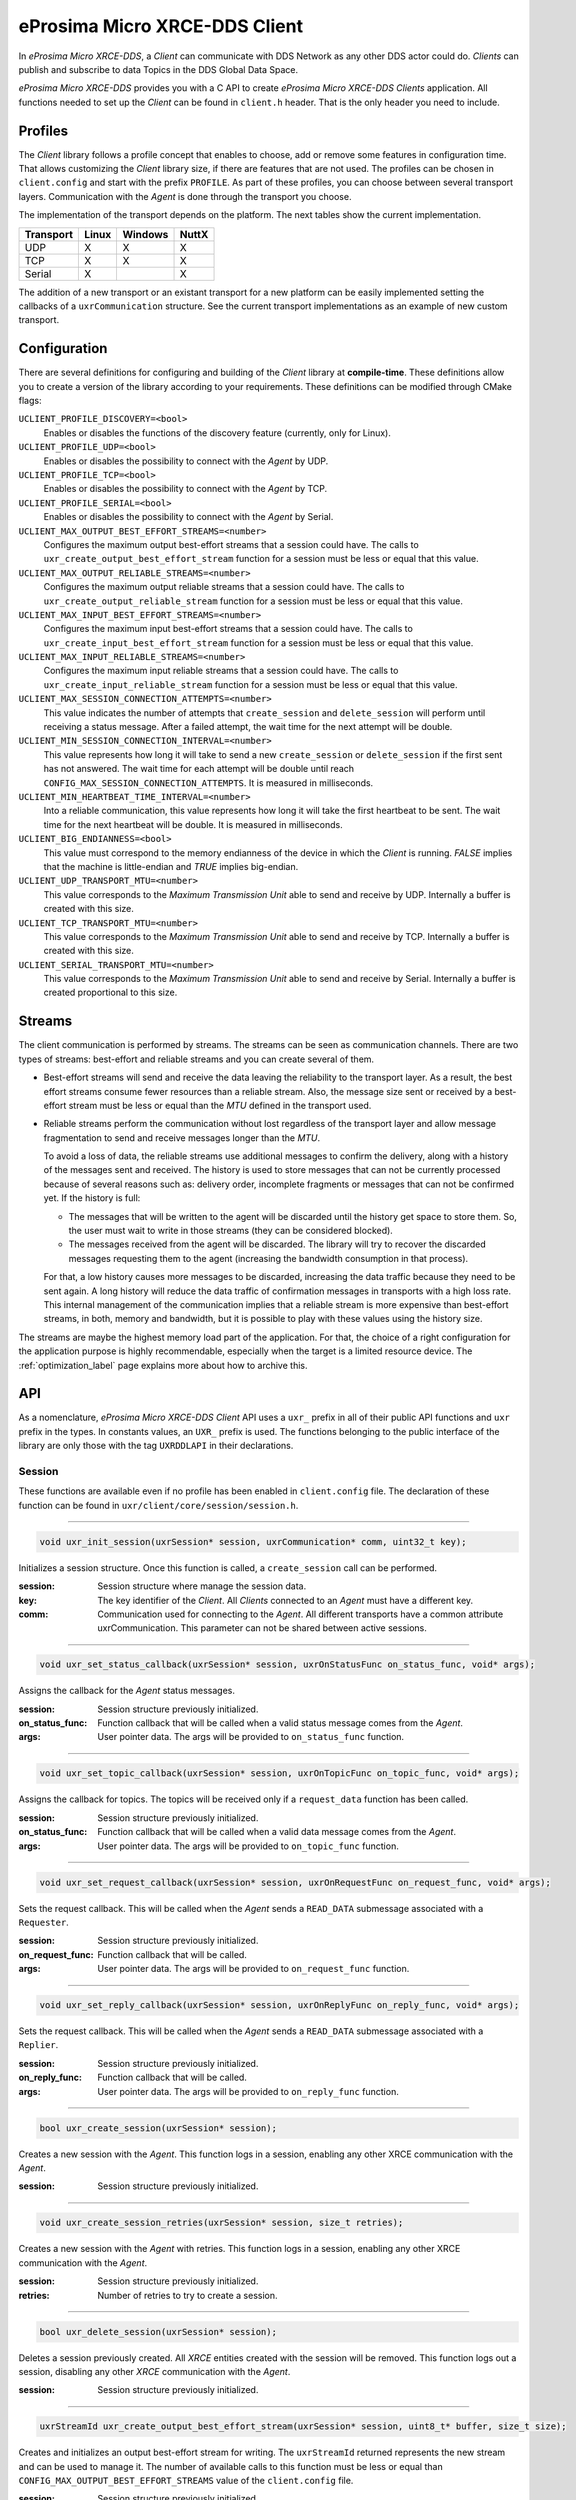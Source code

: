 .. _micro_xrce_dds_client_label:

eProsima Micro XRCE-DDS Client
==============================
In *eProsima Micro XRCE-DDS*, a *Client* can communicate with DDS Network as any other DDS actor could do.
*Clients* can publish and subscribe to data Topics in the DDS Global Data Space.

*eProsima Micro XRCE-DDS* provides you with a C API to create *eProsima Micro XRCE-DDS Clients* application.
All functions needed to set up the *Client* can be found in ``client.h`` header.
That is the only header you need to include.

Profiles
--------

The *Client* library follows a profile concept that enables to choose, add or remove some features in configuration time.
That allows customizing the *Client* library size, if there are features that are not used.
The profiles can be chosen in ``client.config`` and start with the prefix ``PROFILE``.
As part of these profiles, you can choose between several transport layers.
Communication with the *Agent* is done through the transport you choose.

The implementation of the transport depends on the platform.
The next tables show the current implementation.

============ ========== ========= =========
Transport     Linux      Windows   NuttX
============ ========== ========= =========
UDP           X           X        X
TCP           X           X        X
Serial        X                    X
============ ========== ========= =========

The addition of a new transport or an existant transport for a new platform can be easily implemented setting the callbacks of a ``uxrCommunication`` structure.
See the current transport implementations as an example of new custom transport.

Configuration
-------------
There are several definitions for configuring and building of the *Client* library at **compile-time**.
These definitions allow you to create a version of the library according to your requirements.
These definitions can be modified through CMake flags:

``UCLIENT_PROFILE_DISCOVERY=<bool>``
    Enables or disables the functions of the discovery feature (currently, only for Linux).

``UCLIENT_PROFILE_UDP=<bool>``
    Enables or disables the possibility to connect with the *Agent* by UDP.

``UCLIENT_PROFILE_TCP=<bool>``
    Enables or disables the possibility to connect with the *Agent* by TCP.

``UCLIENT_PROFILE_SERIAL=<bool>``
    Enables or disables the possibility to connect with the *Agent* by Serial.

``UCLIENT_MAX_OUTPUT_BEST_EFFORT_STREAMS=<number>``
    Configures the maximum output best-effort streams that a session could have.
    The calls to ``uxr_create_output_best_effort_stream`` function for a session must be less or equal that this value.

``UCLIENT_MAX_OUTPUT_RELIABLE_STREAMS=<number>``
    Configures the maximum output reliable streams that a session could have.
    The calls to ``uxr_create_output_reliable_stream`` function for a session must be less or equal that this value.

``UCLIENT_MAX_INPUT_BEST_EFFORT_STREAMS=<number>``
    Configures the maximum input best-effort streams that a session could have.
    The calls to ``uxr_create_input_best_effort_stream`` function for a session must be less or equal that this value.

``UCLIENT_MAX_INPUT_RELIABLE_STREAMS=<number>``
    Configures the maximum input reliable streams that a session could have.
    The calls to ``uxr_create_input_reliable_stream`` function for a session must be less or equal that this value.

``UCLIENT_MAX_SESSION_CONNECTION_ATTEMPTS=<number>``
    This value indicates the number of attempts that ``create_session`` and ``delete_session`` will perform until receiving a status message.
    After a failed attempt, the wait time for the next attempt will be double.

``UCLIENT_MIN_SESSION_CONNECTION_INTERVAL=<number>``
    This value represents how long it will take to send a new ``create_session`` or ``delete_session`` if the first sent has not answered.
    The wait time for each attempt will be double until reach ``CONFIG_MAX_SESSION_CONNECTION_ATTEMPTS``.
    It is measured in milliseconds.

``UCLIENT_MIN_HEARTBEAT_TIME_INTERVAL=<number>``
    Into a reliable communication, this value represents how long it will take the first heartbeat to be sent.
    The wait time for the next heartbeat will be double.
    It is measured in milliseconds.

``UCLIENT_BIG_ENDIANNESS=<bool>``
    This value must correspond to the memory endianness of the device in which the *Client* is running.
    `FALSE` implies that the machine is little-endian and `TRUE` implies big-endian.

``UCLIENT_UDP_TRANSPORT_MTU=<number>``
    This value corresponds to the `Maximum Transmission Unit` able to send and receive by UDP.
    Internally a buffer is created with this size.

``UCLIENT_TCP_TRANSPORT_MTU=<number>``
    This value corresponds to the `Maximum Transmission Unit` able to send and receive by TCP.
    Internally a buffer is created with this size.

``UCLIENT_SERIAL_TRANSPORT_MTU=<number>``
    This value corresponds to the `Maximum Transmission Unit` able to send and receive by Serial.
    Internally a buffer is created proportional to this size.

Streams
-------
The client communication is performed by streams.
The streams can be seen as communication channels.
There are two types of streams: best-effort and reliable streams and you can create several of them.

* Best-effort streams will send and receive the data leaving the reliability to the transport layer.
  As a result, the best effort streams consume fewer resources than a reliable stream.
  Also, the message size sent or received by a best-effort stream must be less or equal than the *MTU* defined in the transport used.

* Reliable streams perform the communication without lost regardless of the transport layer
  and allow message fragmentation to send and receive messages longer than the *MTU*.

  To avoid a loss of data, the reliable streams use additional messages to confirm the delivery, along with a history of the messages sent and received.
  The history is used to store messages that can not be currently processed because of several reasons such as:
  delivery order, incomplete fragments or messages that can not be confirmed yet.
  If the history is full:

  * The messages that will be written to the agent will be discarded until the history get space to store them.
    So, the user must wait to write in those streams (they can be considered blocked).

  * The messages received from the agent will be discarded.
    The library will try to recover the discarded messages requesting them to the agent (increasing the bandwidth consumption in that process).

  For that, a low history causes more messages to be discarded, increasing the data traffic because they need to be sent again.
  A long history will reduce the data traffic of confirmation messages in transports with a high loss rate.
  This internal management of the communication implies that a reliable stream is more expensive than best-effort streams,
  in both, memory and bandwidth, but it is possible to play with these values using the history size.

The streams are maybe the highest memory load part of the application.
For that, the choice of a right configuration for the application purpose is highly recommendable, especially when the target is a limited resource device.
The :ref:`optimization_label` page explains more about how to archive this.

API
---
As a nomenclature, *eProsima Micro XRCE-DDS Client* API uses a ``uxr_`` prefix in all of their public API functions and ``uxr`` prefix in the types.
In constants values, an ``UXR_`` prefix is used.
The functions belonging to the public interface of the library are only those with the tag ``UXRDDLAPI`` in their declarations.

Session
```````
These functions are available even if no profile has been enabled in ``client.config`` file.
The declaration of these function can be found in ``uxr/client/core/session/session.h``.

------

.. code-block:: c

    void uxr_init_session(uxrSession* session, uxrCommunication* comm, uint32_t key);

Initializes a session structure.
Once this function is called, a ``create_session`` call can be performed.

:session: Session structure where manage the session data.
:key: The key identifier of the *Client*.
      All *Clients* connected to an *Agent* must have a different key.
:comm: Communication used for connecting to the *Agent*.
       All different transports have a common attribute uxrCommunication.
       This parameter can not be shared between active sessions.

------

.. code-block:: c

    void uxr_set_status_callback(uxrSession* session, uxrOnStatusFunc on_status_func, void* args);

Assigns the callback for the *Agent* status messages.

:session: Session structure previously initialized.
:on_status_func: Function callback that will be called when a valid status message comes from the *Agent*.
:args: User pointer data.
       The args will be provided to ``on_status_func`` function.

------

.. code-block:: c

    void uxr_set_topic_callback(uxrSession* session, uxrOnTopicFunc on_topic_func, void* args);

Assigns the callback for topics.
The topics will be received only if a ``request_data`` function has been called.

:session: Session structure previously initialized.
:on_status_func: Function callback that will be called when a valid data message comes from the *Agent*.
:args: User pointer data.
       The args will be provided to ``on_topic_func`` function.

------

.. code-block:: c

    void uxr_set_request_callback(uxrSession* session, uxrOnRequestFunc on_request_func, void* args);

Sets the request callback. This will be called when the *Agent* sends a ``READ_DATA`` submessage associated with a ``Requester``.

:session: Session structure previously initialized.
:on_request_func: Function callback that will be called.
:args: User pointer data.
       The args will be provided to ``on_request_func`` function.

------

.. code-block:: c

    void uxr_set_reply_callback(uxrSession* session, uxrOnReplyFunc on_reply_func, void* args);

Sets the request callback. This will be called when the *Agent* sends a ``READ_DATA`` submessage associated with a ``Replier``.

:session: Session structure previously initialized.
:on_reply_func: Function callback that will be called.
:args: User pointer data.
       The args will be provided to ``on_reply_func`` function.

------

.. code-block:: c

    bool uxr_create_session(uxrSession* session);

Creates a new session with the *Agent*.
This function logs in a session, enabling any other XRCE communication with the *Agent*.

:session: Session structure previously initialized.

------

.. code-block:: c

    void uxr_create_session_retries(uxrSession* session, size_t retries);

Creates a new session with the *Agent* with retries.
This function logs in a session, enabling any other XRCE communication with the *Agent*.

:session: Session structure previously initialized.
:retries: Number of retries to try to create a session.

------

.. code-block:: c

    bool uxr_delete_session(uxrSession* session);

Deletes a session previously created.
All `XRCE` entities created with the session will be removed.
This function logs out a session, disabling any other `XRCE` communication with the *Agent*.

:session: Session structure previously initialized.

------

.. code-block:: c

    uxrStreamId uxr_create_output_best_effort_stream(uxrSession* session, uint8_t* buffer, size_t size);

Creates and initializes an output best-effort stream for writing.
The ``uxrStreamId`` returned represents the new stream and can be used to manage it.
The number of available calls to this function must be less or equal than ``CONFIG_MAX_OUTPUT_BEST_EFFORT_STREAMS`` value of the ``client.config`` file.

:session: Session structure previously initialized.
:buffer: Memory block where the messages will be written.
:size: Buffer size.

------

.. code-block:: c

    uxrStreamId uxr_create_output_reliable_stream(uxrSession* session, uint8_t* buffer, size_t size, size_t history);

Creates and initializes an output reliable stream for writing.
The ``uxrStreamId`` returned represents the new stream and can be used to manage it.
The number of available calls to this function must be less or equal than ``CONFIG_MAX_OUTPUT_RELIABLE_STREAMS`` value of the ``client.config`` file.

:session: Session structure previously initialized.
:buffer: Memory block where the messages will be written.
:size: Buffer size.
:history: History used for reliable connection.
          The buffer size will be split into smaller buffers using this value.
          The history must be a power of two.

------

.. code-block:: c

    uxrStreamId uxr_create_input_best_effort_stream(uxrSession* session);

Creates and initializes an input best-effort stream for receiving messages.
The ``uxrStreamId`` returned represents the new stream and can be used to manage it.
The number of available calls to this function must be less or equal than ``CONFIG_MAX_INPUT_BEST_EFFORT_STREAMS`` value of the ``client.config`` file.

:session: Session structure previously initialized.

------

.. code-block:: c

    uxrStreamId uxr_create_input_reliable_stream(uxrSession* session, uint8_t* buffer, size_t size, size_t history);

Creates and initializes an input reliable stream for receiving messages.
The returned ``uxrStreamId`` represents the new stream and can be used to manage it.
The number of available calls to this function must be less or equal than ``CONFIG_MAX_INPUT_RELIABLE_STREAMS`` value of the ``client.config`` file.

:session: Session structure previously initialized.
:buffer: Memory block where the messages will be storaged.
:size: Buffer size.
:history: History used for reliable connection.
          The buffer will be split into smaller buffers using this value.
          The history must be a power of two.

------

.. code-block:: c

    void uxr_flash_output_streams(uxrSession* session);

Flashes all output streams sending the data through the transport.

:session: Session structure previously initialized.

------

.. code-block:: c

    void uxr_run_session_time(uxrSession* session, int time);

This function processes the internal functionality of a session.
It implies:

1. Flushing all output streams sending the data through the transport.
2. If there is any reliable stream, it will perform the associated reliable behaviour to ensure communication.
3. Listening messages from the *Agent* and calling the associated callback if it exists (a topic callback or a status callback).

The ``time`` suffix function version will perform these actions and will listen to messages for a ``time`` duration.
Only when the time waiting for a message overcome the ``time`` duration, the function finishes.
The function will return ``true`` if the sending data have been confirmed, ``false`` otherwise.

:session: Session structure previously initialized.
:time: Time for waiting, in milliseconds.
          For waiting without timeout, set the value to ``UXR_TIMEOUT_INF``

------

.. code-block:: c

    void uxr_run_session_until_timeout(uxrSession* session, int timeout);

This function processes the internal functionality of a session.
It implies:

1. Flushing all output streams sending the data through the transport.
2. If there is any reliable stream, it will perform the associated reliable behaviour to ensure communication.
3. Listening messages from the *Agent* and call the associated callback if it exists (a topic callback or a status callback).

The ``_until_timeout`` suffix function version will perform these actions until receiving one message.
Once the message has been received or the timeout has been reached, the function finishes.
Only when the time waiting for a message overcome the ``timeout`` duration, the function finishes.
The function will return ``true`` if it has received a message, ``false`` if the timeout has been reached.

:session: Session structure previously initialized.
:timeout: Time for waiting for a new message, in milliseconds.
          For waiting without timeout, set the value to ``UXR_TIMEOUT_INF``

------

.. code-block:: c

    bool uxr_run_session_until_confirm_delivery(uxrSession* session, int timeout);

This function processes the internal functionality of a session.
It implies:

1. Flushing all output streams sending the data through the transport.
2. If there is any reliable stream, it will perform the associated reliable behaviour to ensure communication.
3. Listening messages from the *Agent* and call the associated callback if it exists (a topic callback or a status callback).

The ``_until_confirm_delivery`` suffix function version will perform these actions during ``timeout``
or until the output reliable streams confirm that the sent messages have been received by the *Agent*.
The function will return ``true`` if the sent data have been confirmed, ``false`` otherwise.

:session: Session structure previously initialized.
:timeout: Maximum waiting time for a new message, in milliseconds.
          For waiting without timeout, set the value to ``UXR_TIMEOUT_INF``

------

.. code-block:: c

    bool uxr_run_session_until_all_status(uxrSession* session, int timeout, const uint16_t* request_list, uint8_t* status_list, size_t list_size);

This function processes the internal functionality of a session.
It implies:

1. Flushing all output streams sending the data through the transport.
2. If there is any reliable stream, it will perform the associated reliable behaviour to ensure communication.
3. Listening messages from the *Agent* and call the associated callback if it exists (a topic callback or a status callback).

The ``_until_all_status`` suffix function version will perform these actions during ``timeout`` duration
or until all requested status had been received.
The function will return ``true`` if all status have been received and all of them have the value ``UXR_STATUS_OK`` or ``UXR_STATUS_OK_MATCHED``, ``false`` otherwise.

:session: Session structure previously initialized.
:timeout: Maximum waiting time for a new message, in milliseconds.
          For waiting without timeout, set the value to ``UXR_TIMEOUT_INF``
:request_list: An array of requests to confirm with a status.
:status_list: An uninitialized array with the same size as ``request_list`` where the status values will be written.
              The position of status in the list corresponds to the request at the same position in ``request_list``.
:list_size: The size of ``request_list`` and ``status_list`` arrays.

------

.. code-block:: c

    bool uxr_run_session_until_one_status(uxrSession* session, int timeout, const uint16_t* request_list, uint8_t* status_list, size_t list_size);

This function processes the internal functionality of a session.
It implies:

1. Flushing all output streams sending the data through the transport.
2. If there is any reliable stream, it will perform the associated reliable behaviour to ensure communication.
3. Listening messages from the *Agent* and call the associated callback if it exists (a topic callback or a status callback).

The ``_until_one_status`` suffix function version will perform these actions during ``timeout`` duration
or until one requested status had been received.
The function will return ``true`` if one status have been received and has the value ``UXR_STATUS_OK`` or ``UXR_STATUS_OK_MATCHED``, ``false`` otherwise.

:session: Session structure previously initialized.
:timeout: Maximum waiting time for a new message, in milliseconds.
          For waiting without timeout, set the value to ``UXR_TIMEOUT_INF``
:request_list: An array of requests that can be confirmed.
:status_list: An uninitialized array with the same size as ``request_list`` where the status value will be written.
              The position of the status in the list corresponds to the request at the same position in ``request_list``.
:list_size: The size of ``request_list`` and ``status_list`` arrays.

------

.. code-block:: c

    bool uxr_run_session_until_data(uxrSession* session, int timeout);

This function processes the internal functionality of a session.
It implies:

1. Flushing all output streams sending the data through the transport.
2. If there is any reliable stream, it will perform the associated reliable behaviour to ensure communication.
3. Listening messages from the *Agent* and call the associated callback if it exists (a topic callback or a status callback).

The ``_until_data`` suffix function version will perform these actions during ``timeout`` duration
or until one subscription data, request or reply is received.
The function will return ``true`` if one subscription data, request or reply is received, ``false`` otherwise.

:session: Session structure previously initialized.
:timeout: Maximum waiting time for a new message, in milliseconds.
          For waiting without timeout, set the value to ``UXR_TIMEOUT_INF``

------

.. code-block:: c

    bool uxr_sync_session(uxrSession* session, int timeout);

This function synchronizes the session time with the *Agent* using the NTP protocol by default.

:session: Session structure previously initialized.
:timeout: The waiting time in milliseconds.

------

.. code-block:: c

    int64_t uxr_epoch_millis(uxrSession* session);

This function returns the epoch time in milliseconds taking into account the offset computed during the time synchronization.

:session: Session structure previously initialized.

------

.. code-block:: c

    int64_t uxr_epoch_nanos(uxrSession* session);

This function returns the epoch time in nanoseconds taking into account the offset computed during the time synchronization.

:session: Session structure previously initialized.

------

Create entities by XML profile
``````````````````````````````
These functions are enabled when ``PROFILE_CREATE_ENTITIES_XML`` is selected in the ``client.config`` file.
The declaration of these functions can be found in ``uxr/client/profile/session/create_entities_xml.h``.

------

.. code-block:: c

    uint16_t uxr_buffer_create_participant_xml(uxrSession* session, uxrStreamId stream_id, uxrObjectId object_id, uint16_t domain, const char* xml, uint8_t mode);

Creates a `participant` entity in the *Agent*.
The message is only written into the stream buffer.
To send the message is necessary call to ``uxr_flash_output_streams`` or to ``uxr_run_session`` function.

:session: Session structure previously initialized.
:stream_id: The output stream ID where the message will be written.
:object_id: The identifier of the new entity.
            Later, the entity can be referenced with this id.
            The type must be ``UXR_PARTICIPANT_ID``.
:xml: An XML representation of the new entity.
:mode: Determines the creation entity mode.
        The Creation Mode Table describes the entities' creation behaviour according to the ``UXR_REUSE`` and ``UXR_REPLACE`` flags.

------

.. code-block:: c

    uint16_t uxr_buffer_create_topic_xml(uxrSession* session, uxrStreamId stream_id, uxrObjectId object_id, uxrObjectId participant_id, const char* xml, uint8_t mode);

Creates a `topic` entity in the *Agent*.
The message is only written into the stream buffer.
To send the message is necessary call to ``uxr_flash_output_streams`` or to ``uxr_run_session`` function.

:session: Session structure previously initialized.
:stream_id: The output stream ID where the message will be written.
:object_id: The identifier of the new entity.
            Later, the entity can be referenced with this id.
            The type must be ``UXR_TOPIC_ID``.
:participant_id: The identifier of the associated participant.
            The type must be ``UXR_PARTICIPANT_ID``.
:xml: An XML representation of the new entity.
:mode: Determines the creation entity mode.
        The Creation Mode Table describes the entities' creation behaviour according to the ``UXR_REUSE`` and ``UXR_REPLACE`` flags.

------

.. code-block:: c

    uint16_t uxr_buffer_create_publisher_xml(uxrSession* session, uxrStreamId stream_id, uxrObjectId object_id, uxrObjectId participant_id, const char* xml, uint8_t mode);

Creates a `publisher` entity in the *Agent*.
The message is only written into the stream buffer.
To send the message is necessary call to ``uxr_flash_output_streams`` or to ``uxr_run_session`` function.

:session: Session structure previously initialized.
:stream_id: The output stream ID where the message will be written.
:object_id: The identifier of the new entity.
            Later, the entity can be referenced with this id.
            The type must be ``UXR_PUBLISHER_ID``.
:participant_id: The identifier of the associated participant.
            The type must be ``UXR_PARTICIPANT_ID``.
:xml: An XML representation of the new entity.
:mode: Determines the creation entity mode.
        The Creation Mode Table describes the entities' creation behaviour according to the ``UXR_REUSE`` and ``UXR_REPLACE`` flags.

------

.. code-block:: c

    uint16_t uxr_buffer_create_subscriber_xml(uxrSession* session, uxrStreamId stream_id, uxrObjectId object_id, uxrObjectId participant_id, const char* xml, uint8_t mode);

Creates a `subscriber` entity in the *Agent*.
The message is only written into the stream buffer.
To send the message is necessary call to ``uxr_flash_output_streams`` or to ``uxr_run_session`` function.

:session: Session structure previously initialized.
:stream_id: The output stream ID where the message will be written.
:object_id: The identifier of the new entity.
            Later, the entity can be referenced with this id.
            The type must be ``UXR_SUBSCRIBER_ID``.
:participant_id: The identifier of the associated participant.
            The type must be ``UXR_PARTICIPANT_ID``.
:xml: An XML representation of the new entity.
:mode: Determines the creation entity mode.
        The Creation Mode Table describes the entities' creation behaviour according to the ``UXR_REUSE`` and ``UXR_REPLACE`` flags.

------

.. code-block:: c

    uint16_t uxr_buffer_create_datawriter_xml(uxrSession* session, uxrStreamId stream_id, uxrObjectId object_id, uxrObjectId publisher_id, const char* xml, uint8_t mode);

Creates a `datawriter` entity in the *Agent*.
The message is only written into the stream buffer.
To send the message is necessary call to ``uxr_flash_output_streams`` or to ``uxr_run_session`` function.

:session: Session structure previously initialized.
:stream_id: The output stream ID where the message will be written.
:object_id: The identifier of the new entity.
            Later, the entity can be referenced with this id.
            The type must be ``UXR_DATAWRITER_ID``.
:publisher_id: The identifier of the associated publisher.
            The type must be ``UXR_PUBLISHER_ID``.
:xml: An XML representation of the new entity.
:mode: Determines the creation entity mode.
        The Creation Mode Table describes the entities' creation behaviour according to the ``UXR_REUSE`` and ``UXR_REPLACE`` flags.

------

.. code-block:: c

    uint16_t uxr_buffer_create_datareader_xml(uxrSession* session, uxrStreamId stream_id, uxrObjectId object_id, uxrObjectId subscriber_id, const char* xml, uint8_t mode);

Creates a `datareader` entity in the *Agent*.
The message is only written into the stream buffer.
To send the message is necessary call to ``uxr_flash_output_streams`` or to ``uxr_run_session`` function.

:session: Session structure previously initialized.
:stream_id: The output stream ID where the message will be written.
:object_id: The identifier of the new entity.
            Later, the entity can be referenced with this id.
            The type must be ``UXR_DATAREADER_ID``.
:subscriber_id: The identifier of the associated subscriber.
            The type must be ``UXR_SUBSCRIBER_ID``.
:xml: An XML representation of the new entity.
:mode: Determines the creation entity mode.
        The Creation Mode Table describes the entities' creation behaviour according to the ``UXR_REUSE`` and ``UXR_REPLACE`` flags.

------

.. code-block:: c

    uint16_t uxr_buffer_create_requester_xml(uxrSession* session, uxrStreamId stream_id, uxrObjectId object_id, uxrObjectId participant_id, const char* xml, uint8_t mode);

Creates a `requester` entity in the *Agent*.
The message is only written into the stream buffer.
To send the message it is necessary to call the ``uxr_flash_output_streams`` or ``uxr_run_session`` functions.

:session: Session structure previously initialized.
:stream_id: The output stream ID where the message will be written.
:object_id: The identifier of the new entity.
            Later, the entity can be referenced with this id.
            The type must be ``UXR_REQUESTER_ID``.
:participant_id: The identifier of the associated participant.
            The type must be ``UXR_PARTICIPANT_ID``.
:xml: An XML representation of the new entity.
:mode: Determines the creation entity mode.
        The Creation Mode Table describes the entities' creation behaviour according to the ``UXR_REUSE`` and ``UXR_REPLACE`` flags.

------

.. code-block:: c

    uint16_t uxr_buffer_create_replier_xml(uxrSession* session, uxrStreamId stream_id, uxrObjectId object_id, uxrObjectId participant_id, const char* xml, uint8_t mode);

Creates a `replier` entity in the *Agent*.
The message is only written into the stream buffer.
To send the message it is necessary to call the ``uxr_flash_output_streams`` or ``uxr_run_session`` functions.

:session: Session structure previously initialized.
:stream_id: The output stream ID where the message will be written.
:object_id: The identifier of the new entity.
            Later, the entity can be referenced with this id.
            The type must be ``UXR_REPLIER_ID``.
:participant_id: The identifier of the associated participant.
            The type must be ``UXR_PARTICIPANT_ID``.
:xml: An XML representation of the new entity.
:mode: Determines the creation entity mode.
        The Creation Mode Table describes the entities' creation behaviour according to the ``UXR_REUSE`` and ``UXR_REPLACE`` flags.

------

Create entities by reference profile
````````````````````````````````````
These functions are enabled when ``PROFILE_CREATE_ENTITIES_REF`` is selected in the ``client.config`` file.
The declaration of these functions can be found in ``uxr/client/profile/session/create_entities_ref.h``.

------

.. code-block:: c

    uint16_t uxr_buffer_create_participant_ref(uxrSession* session, uxrStreamId stream_id, uxrObjectId object_id, const char* ref, uint8_t mode);

Creates a `participant` entity in the *Agent*.
The message is only written into the stream buffer.
To send the message is necessary call to ``uxr_flash_output_streams`` or to ``uxr_run_session`` function.

:session: Session structure previously initialized.
:stream_id: The output stream ID where the message will be written.
:object_id: The identifier of the new entity.
            Later, the entity can be referenced with this id.
            The type must be ``UXR_PARTICIPANT_ID``
:ref: A reference to the new entity.
:mode: Determines the creation entity mode.
        The Creation Mode Table describes the entities' creation behaviour according to the ``UXR_REUSE`` and ``UXR_REPLACE`` flags.

------

.. code-block:: c

    uint16_t uxr_buffer_create_topic_ref(uxrSession* session, uxrStreamId stream_id, uxrObjectId object_id, uxrObjectId participant_id, const char* ref, uint8_t mode);

Creates a `topic` entity in the *Agent*.
The message is only written into the stream buffer.
To send the message is necessary call to ``uxr_flash_output_streams`` or to ``uxr_run_session`` function.

:session: Session structure previously initialized.
:stream_id: The output stream ID where the message will be written.
:object_id: The identifier of the new entity.
            Later, the entity can be referenced with this id.
            The type must be ``UXR_TOPIC_ID``
:participant_id: The identifier of the associated participant.
            The type must be ``UXR_PARTICIPANT_ID``
:ref: A reference to the new entity.
:mode: Determines the creation entity mode.
        The Creation Mode Table describes the entities' creation behaviour according to the ``UXR_REUSE`` and ``UXR_REPLACE`` flags.

------

.. code-block:: c

    uint16_t uxr_buffer_create_datawriter_ref(uxrSession* session, uxrStreamId stream_id, uxrObjectId object_id, uxrObjectId publisher_id, const char* ref, uint8_t mode);

Creates a `datawriter` entity in the *Agent*.
The message is only written into the stream buffer.
To send the message is necessary call to ``uxr_flash_output_streams`` or to ``uxr_run_session`` function.

:session: Session structure previously initialized.
:stream_id: The output stream ID where the message will be written.
:object_id: The identifier of the new entity.
            Later, the entity can be referenced with this id.
            The type must be ``UXR_DATAWRITER_ID``
:publisher_id: The identifier of the associated publisher.
            The type must be ``UXR_PUBLISHER_ID``
:ref: A reference to the new entity.
:mode: Determines the creation entity mode.
        The Creation Mode Table describes the entities' creation behaviour according to the ``UXR_REUSE`` and ``UXR_REPLACE`` flags.

------

.. code-block:: c

    uint16_t uxr_buffer_create_datareader_ref(uxrSession* session, uxrStreamId stream_id, uxrObjectId object_id, uxrObjectId subscriber_id, const char* ref, uint8_t mode);

Creates a `datareader` entity in the *Agent*.
The message is only written into the stream buffer.
To send the message is necessary call to ``uxr_flash_output_streams`` or to ``uxr_run_session`` function.

:session: Session structure previously initialized.
:stream_id: The output stream ID where the message will be written.
:object_id: The identifier of the new entity.
            Later, the entity can be referenced with this id.
            The type must be ``UXR_DATAREADER_ID``.
:subscriber_id: The identifier of the associated subscriber.
            The type must be ``UXR_SUBSCRIBER_ID``.
:ref: A reference to the new entity.
:mode: Determines the creation entity mode.
        The Creation Mode Table describes the entities' creation behaviour according to the ``UXR_REUSE`` and ``UXR_REPLACE`` flags.

------

.. code-block:: c

    uint16_t uxr_buffer_create_requester_ref(uxrSession* session, uxrStreamId stream_id, uxrObjectId object_id, uxrObjectId participant_id, const char* ref, uint8_t mode);

Creates a `requester` entity in the *Agent*.
The message is only written into the stream buffer.
To send the message it is necessary to call the ``uxr_flash_output_streams`` or ``uxr_run_session`` functions.

:session: Session structure previously initialized.
:stream_id: The output stream ID where the message will be written.
:object_id: The identifier of the new entity.
            Later, the entity can be referenced with this id.
            The type must be ``UXR_REQUESTER_ID``.
:participant_id: The identifier of the associated participant.
            The type must be ``UXR_PARTICIPANT_ID``.
:ref: A reference to the new entity.
:mode: Determines the creation entity mode.
        The Creation Mode Table describes the entities' creation behaviour according to the ``UXR_REUSE`` and ``UXR_REPLACE`` flags.

------

.. code-block:: c

    uint16_t uxr_buffer_create_replier_ref(uxrSession* session, uxrStreamId stream_id, uxrObjectId object_id, uxrObjectId participant_id, const char* ref, uint8_t mode);

Creates a `replier` entity in the *Agent*.
The message is only written into the stream buffer.
To send the message it is necessary to call the ``uxr_flash_output_streams`` or ``uxr_run_session`` functions.

:session: Session structure previously initialized.
:stream_id: The output stream ID where the message will be written.
:object_id: The identifier of the new entity.
            Later, the entity can be referenced with this id.
            The type must be ``UXR_REPLIER_ID``.
:participant_id: The identifier of the associated participant.
            The type must be ``UXR_PARTICIPANT_ID``.
:ref: A reference to the new entity.
:mode: Determines the creation entity mode.
        The Creation Mode Table describes the entities' creation behaviour according to the ``UXR_REUSE`` and ``UXR_REPLACE`` flags.

------

Create entities common profile
``````````````````````````````
These functions are enabled when ``PROFILE_CREATE_ENTITIES_XML`` or ``PROFILE_CREATE_ENTITIES_REF`` are selected in the ``client.config`` file.
The declaration of these functions can be found in ``uxr/client/profile/session/common_create_entities.h``.

------

.. code-block:: c

    uint16_t uxr_buffer_delete_entity(uxrSession* session, uxrStreamId stream_id, uxrObjectId object_id);

Removes an entity.
The message is only written into the stream buffer.
To send the message is necessary call to ``uxr_flash_output_streams`` or to ``uxr_run_session`` function.

:session: Session structure previously initialized.
:stream_id: The output stream ID where the message will be written.
:object_id: The identifier of the object which will be deleted.

------

Read access profile
```````````````````
These functions are enabled when ``PROFILE_READ_ACCESS`` is selected in the ``client.config`` file.
The declaration of these functions can be found in ``uxr/client/profile/session/read_access.h``.

------

.. code-block:: c

    uint16_t uxr_buffer_request_data(uxrSession* session, uxrStreamId stream_id, uxrObjectId datareader_id, uxrStreamId data_stream_id, uxrDeliveryControl* delivery_control);

This function requests a read from a `datareader` of the *Agent*.
The returned value is an identifier of the request.
All received topic will have the same request identifier.
The topics will be received at the callback topic through the ``run_session`` function.
If there is no error with the request data, the topics will be received generating a status callback with the value ``UXR_STATUS_OK``.
If there is an error, a status error will be sent by the *Agent*.
The message is only written into the stream buffer.
To send the message is necessary call to ``uxr_flash_output_streams`` or to ``uxr_run_session`` function.

:session: Session structure previously initialized.
:stream_id: The output stream ID where the message will be written.
:object_id: The `datareader` ID that will read the topic from the DDS World.
:data_stream_id: The input stream ID where the data will be received.
:delivery_control: Optional information about how the delivery must be.
                   A ``NULL`` value is accepted, in this case, only one topic will be received.

------

Write access profile
````````````````````
These functions are enabled when ``PROFILE_WRITE_ACCESS`` is selected in the ``client.config`` file.
The declaration of these functions can be found in ``uxr/client/profile/session/write_access.h``.

------

.. code-block:: c

    bool uxr_prepare_output_stream(uxrSession* session, uxrStreamId stream_id, uxrObjectId datawriter_id,
                                  struct ucdrBuffer* mb_topic, uint32_t topic_size);

Requests a writing into a specific output stream.
This function will initialize an ``ucdrBuffer`` struct where a topic of ``topic_size`` size must be serialized.
Whether the necessary gap for writing a ``topic_size`` bytes into the stream, the returned value is ``true``, otherwise ``false``.
The topic will be sent in the next ``run_session`` function.

NOTE: All ``topic_size`` bytes requested will be sent to the *Agent* after a ``run_session`` call, no matter if the ``ucdrBuffer`` has been used or not.

:session: Session structure previously initialized.
:stream_id: The output stream ID where the message will be written.
:datawriter_id: The `datawriter` ID that will write the topic to the DDS World.
:mb_topic: An ``ucdrBuffer`` struct used to serialize the topic.
           This struct points to a requested gap into the stream.
:topic_size: The bytes that will be reserved in the stream.

------

.. code-block:: c

    bool uxr_buffer_request(uxrSession* session, uxrStreamId stream_id, uxrObjectId requester_id, uint8_t* buffer, size_t len);

Buffers a request into a specific output stream.
The request will be sent in the next ``run_session`` function call.

:session: Session structure previously initialized.
:stream_id: The output stream ID where the message will be written.
:requester_id: The `requester`'s ID that will write the request to the DDS World.
:buffer: The raw buffer that contains the serialized request.
:len: The size of the serialized request.

------

.. code-block:: c

    bool uxr_buffer_reply(uxrSession* session, uxrStreamId stream_id, uxrObjectId replier_id, uint8_t* buffer, size_t len);

Buffers a reply into a specific output stream.
The request will be sent in the next ``run_session`` function call.

:session: Session structure previously initialized.
:stream_id: The output stream ID where the message will be written.
:replier_id: The `replier`'s ID that will write the reply to the DDS World.
:buffer: The raw buffer that contains the serialized reply.
:len: The size of the serialized reply.

------

Discovery profile
```````````````````
The discovery profile allows discovering *Agents* in the network by UDP.
The reachable *Agents* will respond to the discovery call sending information about them, as their IP and port.
There are two modes: multicast and unicast.
The discovery phase can be performed before the `uxr_create_session` call to determine the *Agent* to connect with.
These functions are enabled when ``PROFILE_DISCOVERY`` is selected in the ``client.config`` file.
The declaration of these functions can be found in ``uxr/client/profile/discovery/discovery.h``.

*This feature is only available on Linux.*

------

.. code-block:: c

    bool uxr_discovery_agents_multicast(uint32_t attempts, int period,
                                        uxrOnAgentFound on_agent_func, void* args, uxrAgentAddress* chosen);

Searches into the network using multicast IP "239.255.0.2" and port 7400 (default used by the *Agent*) to discover *Agents*.

:attempts: The number of attempts to send the discovery message to the network.
:period: How will often be sent the discovery message to the network.
:on_agent_func: The callback function that will be called when an *Agent* was discovered.
                The callback returns a boolean value.
                A `true` means that the discovery routine will be finished.
                The current *Agent* will be selected as *chosen*.
                A `false` implies that the discovery routine must continue searching *Agents*.
:args: User arguments passed to the callback function.
:chosen: If the callback function was returned `true`, this value will contain the *Agent* value of the callback.

------

.. code-block:: c

    bool uxr_discovery_agents_unicast(uint32_t attempts, int period,
                                      uxrOnAgentFound on_agent_func, void* args, uxrAgentAddress* chosen,
                                      const uxrAgentAddress* agent_list, size_t agent_list_size);

Searches into the network using a list of unicast directions to discover *Agents*.

:attempts: The number of attempts to send the discovery message to the network.
:period: How will often be sent the discovery message to the network.
:on_agent_func: The callback function that will be called when an *Agent* is discovered.
                The callback returns a boolean value.
                A ``true`` means that the discovery routine will be finished.
                The current *Agent* will be selected as *chosen*.
                A ``false`` implies that the discovery routine must continue searching *Agents*.
:args: User arguments passed to the callback function.
:chosen: If the callback function was returned ``true``, this value will contain the *Agent* value of the callback.
:agent_list: The list of addresses where discover *Agent*.
             By default, the *Agents* will be listened at **port 7400** the discovery messages.
:agent_list_size: The size of the ``agent_list``.

------

Topic serialization
```````````````````
Functions to serialize and deserialize topics.
These functions are generated automatically by *eProsima Micro XRCE-DDS Gen* utility over an IDL file with a topic `TOPICTYPE`.
The declaration of these functions can be found in the generated file ``TOPICTYPE.h``.

------

.. code-block:: c

    bool TOPICTYPE_serialize_topic(struct ucdrBuffer* writer, const TOPICTYPE* topic);

Serializes a topic into an ``ucdrBuffer``.
The returned value indicates if the serialization was successful.

:writer: An ``ucdrBuffer`` representing the buffer for the serialization.
:topic: Struct to serialize.

------

.. code-block:: c

    bool TOPICTYPE_deserialize_topic(struct ucdrBuffer* reader, TOPICTYPE* topic);

Deserializes a topic from an ucdrBuffer.
The returned value indicates if the serialization was successful.

:reader: An ucdrBuffer representing the buffer for the deserialization.
:topic: Struct where deserialize.

------

.. code-block:: c

    uint32_t TOPICTYPE_size_of_topic(const TOPICTYPE* topic, uint32_t size);

Counts the number of bytes that the topic will need in an `ucdrBuffer`.

:topic: Struct to count the size.
:size: Number of bytes already written into the `ucdrBuffer`.
       Typically, its value is `0` if the purpose is to use in ``uxr_prepare_output_stream`` function.

------

General utilities
`````````````````
Utility functions.
The declaration of these functions can be found in ``uxr/client/core/session/stream_id.h`` and ``uxr/client/core/session/object_id.h``.

------

.. code-block:: c

    uxrStreamId uxr_stream_id(uint8_t index, uxrStreamType type, uxrStreamDirection direction);

Creates a stream identifier.
This function does not create a new stream, only creates its identifier to be used in the *Client* API.

:index: Identifier of the stream, its value corresponding to the creation order of the stream, different for each `type`.
:type: The type of the stream, it can be ``UXR_BEST_EFFORT_STREAM`` or ``UXR_RELIABLE_STREAM``.
:direction: Represents the direction of the stream. It can be ``UXR_INPUT_STREAM`` or ``UXR_OUTPUT_STREAM``.

------

.. code-block:: c

    uxrStreamId uxr_stream_id_from_raw(uint8_t stream_id_raw, uxrStreamDirection direction);

Creates a stream identifier.
This function does not create a new stream, only creates its identifier to be used in the *Client* API.

:stream_id_raw: Identifier of the stream.
      It goes from 0 to 255.
      0 is for internal library use.
      1 to 127, for best effort.
      128 to 255, for reliable.
:direction: Represents the direction of the stream. It can be ``UXR_INPUT_STREAM`` or ``MT_OUTPUT_STREAM``.

------

.. code-block:: c

    uxrObjectId uxr_object_id(uint16_t id, uint8_t type);

Creates an identifier for reference an entity.

:id: Identifier of the object, different for each `type`
     (can be several IDs with the same ID if they have different types).
:type: The type of the entity.
       It can be: ``UXR_PARTICIPANT_ID``, ``UXR_TOPIC_ID``, ``UXR_PUBLISHER_ID``, ``UXR_SUBSCRIBER_ID``, ``UXR_DATAWRITER_ID`` or ``UXR_DATAREADER_ID``.

------

Transport
`````````
These functions are platform dependent.
The values ``PROFILE_XXX_TRANSPORT`` found into ``client.config`` allow enabling some of them.
The declaration of these functions can be found in ``uxr/client/profile/transport/`` folder.
The common init transport functions follow the next nomenclature.

------

.. code-block:: c

    bool uxr_init_udp_transport(uxrUDPTransport* transport, const char* ip, uint16_t port);

Initializes a UDP connection.

:transport: The uninitialized structure used for managing the transport.
            This structure must be accessible during the connection.
:ip: *Agent* IP.
:port: *Agent* port.

------

.. code-block:: c

    bool uxr_init_tcp_transport(uxrTCPTransport* transport, const char* ip, uint16_t port);

Initializes a TCP connection.
If the TCP is used, the behaviour of best-effort streams will be similar to reliable streams in UDP.

:transport: The uninitialized structure used for managing the transport.
            This structure must be accessible during the connection.
:ip: *Agent* IP.
:port: *Agent* port.

------

.. code-block:: c

    bool uxr_init_serial_transport(uxrSerialTransport* transport, const int fd, uint8_t remote_addr, uint8_t local_addr);

Initializes a Serial connection using a file descriptor

:transport: The uninitialized structure used for managing the transport.
            This structure must be accessible during the connection.
:fd: File descriptor of the serial connection. Usually, the `fd` comes from the ``open`` OS function.
:remote_addr: Identifier of the *Agent* in the serial connection.
              By default, the *Agent* identifier in a serial is 0.
:local_addr: Identifier of the *Client* in the serial connection.

------

.. code-block:: c

    bool uxr_close_PROTOCOL_transport(PROTOCOLTransport* transport);

Closes a transport previously opened. `PROTOCOL` can be ``udp``, ``tcp`` or ``serial``.

:transport: The transport to close.

------

.. code-block:: c

    bool uxr_ping_agent(const uxrCommunication* comm, const int timeout);

[TODO]

:comm: [TODO]
:timeout: [TODO]

------

.. code-block:: c

    bool uxr_ping_agent_attempts(const uxrCommunication* comm, const int timeout, const uint8_t attempts);

[TODO]

:comm: [TODO]
:timeout: [TODO]
:attempts: [TODO]

Creation Mode Table
###################

The following table summarizes the behaviour of the *Agent* under entity creation request.

=========================== ================= ==========
**Creation flags**          **Entity exists** **Result**
=========================== ================= ==========
Don't care                  NO                Entity is created.
``0``                       YES               No action is taken, and ``UXR_STATUS_ERR_ALREADY_EXITS`` is returned.
``UXR_REPLACE``             YES               Existing entity is deleted, requested entity is created and ``UXR_STATUS_OK`` is returned.
``UXR_REUSE``               YES               | If entity matches no action is taken and ``UXR_STATUS_OK_MATCHED`` is returned.
                                              | If entity does not match any action is taken and ``UXR_STATUS_ERR_MISMATCH`` is returned.
``UXR_REUSE | UXR_REPLACE`` YES               | If entity matches no action is taken and ``UXR_STATUS_OK_MATCHED`` is returned.
                                              | If entity does not match, exiting entity is deleted, requested entity is created and ``UXR_STATUS_OK`` is returned.
=========================== ================= ==========
